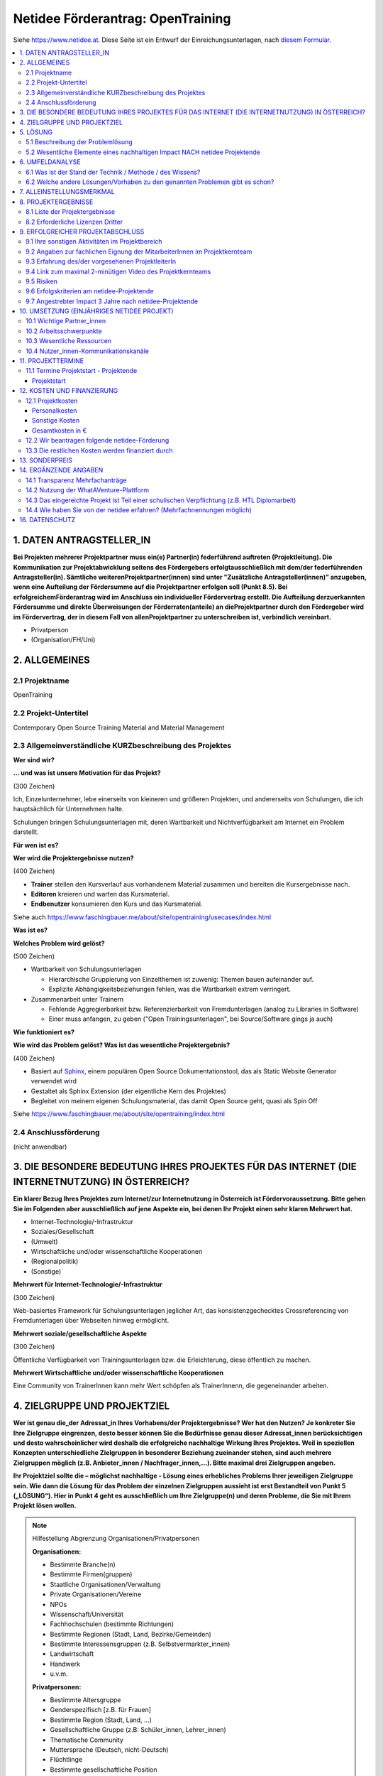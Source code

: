 Netidee Förderantrag: OpenTraining
==================================

Siehe https://www.netidee.at. Diese Seite ist ein Entwurf der
Einreichungsunterlagen, nach `diesem Formular
<https://www.netidee.at/sites/default/files/2018-04/Projekt-Antragsformular%202018%20_%20netidee%20Antragstool.pdf>`__.

.. contents::
   :local:

1. DATEN ANTRAGSTELLER_IN
-------------------------

**Bei Projekten mehrerer Projektpartner muss ein(e) Partner(in)
federführend auftreten (Projektleitung). Die Kommunikation zur
Projektabwicklung seitens des Fördergebers erfolgtausschließlich mit
dem/der federführenden Antragsteller(in). Sämtliche
weiterenProjektpartner(innen) sind unter "Zusätzliche
Antragsteller(innen)" anzugeben, wenn eine Aufteilung der Fördersumme
auf die Projektpartner erfolgen soll (Punkt 8.5). Bei
erfolgreichemFörderantrag wird im Anschluss ein individueller
Fördervertrag erstellt. Die Aufteilung derzuerkannten Fördersumme und
direkte Überweisungen der Förderraten(anteile) an dieProjektpartner
durch den Fördergeber wird im Fördervertrag, der in diesem Fall von
allenProjektpartner zu unterschreiben ist, verbindlich vereinbart.**

* Privatperson
* (Organisation/FH/Uni)

2. ALLGEMEINES
--------------

2.1 Projektname
...............

OpenTraining

2.2 Projekt-Untertitel
......................

Contemporary Open Source Training Material and Material Management

2.3 Allgemeinverständliche KURZbeschreibung des Projektes
.........................................................

**Wer sind wir?**

**... und was ist unsere Motivation für das Projekt?**

(300 Zeichen)

Ich, Einzelunternehmer, lebe einerseits von kleineren und größeren
Projekten, und andererseits von Schulungen, die ich hauptsächlich für
Unternehmen halte.

Schulungen bringen Schulungsunterlagen mit, deren Wartbarkeit und
Nichtverfügbarkeit am Internet ein Problem darstellt.
 
**Für wen ist es?**

**Wer wird die Projektergebnisse nutzen?**

(400 Zeichen)

* **Trainer** stellen den Kursverlauf aus vorhandenem Material
  zusammen und bereiten die Kursergebnisse nach.
* **Editoren** kreieren und warten das Kursmaterial.
* **Endbenutzer** konsumieren den Kurs und das Kursmaterial.

Siehe auch
https://www.faschingbauer.me/about/site/opentraining/usecases/index.html

**Was ist es?**

**Welches Problem wird gelöst?**

(500 Zeichen)

* Wartbarkeit von Schulungsunterlagen

  * Hierarchische Gruppierung von Einzelthemen ist zuwenig: Themen
    bauen aufeinander auf.
  * Explizite Abhängigkeitsbeziehungen fehlen, was die Wartbarkeit
    extrem verringert.

* Zusammenarbeit unter Trainern

  * Fehlende Aggregierbarkeit bzw. Referenzierbarkeit von
    Fremdunterlagen (analog zu Libraries in Software)
  * Einer muss anfangen, zu geben ("Open Trainingsunterlagen", bei
    Source/Software gings ja auch)

**Wie funktioniert es?**

**Wie wird das Problem gelöst? Was ist das wesentliche
Projektergebnis?**

(400 Zeichen)

* Basiert auf `Sphinx <https://www.sphinx-doc.org/>`__, einem
  populären Open Source Dokumentationstool, das als Static Website
  Generator verwendet wird
* Gestaltet als Sphinx Extension (der eigentliche Kern des Projektes)
* Begleitet von meinem eigenen Schulungsmaterial, das damit Open
  Source geht, quasi als Spin Off

Siehe https://www.faschingbauer.me/about/site/opentraining/index.html

2.4 Anschlussförderung
......................

(nicht anwendbar)

3. DIE BESONDERE BEDEUTUNG IHRES PROJEKTES FÜR DAS INTERNET (DIE INTERNETNUTZUNG) IN ÖSTERREICH?
------------------------------------------------------------------------------------------------

**Ein klarer Bezug Ihres Projektes zum Internet/zur Internetnutzung in
Österreich ist Fördervoraussetzung. Bitte gehen Sie im Folgenden aber
ausschließlich auf jene Aspekte ein, bei denen Ihr Projekt einen sehr
klaren Mehrwert hat.**

* Internet-Technologie/-Infrastruktur
* Soziales/Gesellschaft
* (Umwelt)
* Wirtschaftliche und/oder wissenschaftliche Kooperationen
* (Regionalpolitik)
* (Sonstige)

**Mehrwert für Internet-Technologie/-Infrastruktur**

(300 Zeichen)

Web-basiertes Framework für Schulungsunterlagen jeglicher Art, das
konsistenzgechecktes Crossreferencing von Fremdunterlagen über
Webseiten hinweg ermöglicht.

**Mehrwert soziale/gesellschaftliche Aspekte**

(300 Zeichen)

Öffentliche Verfügbarkeit von Trainingsunterlagen bzw. die
Erleichterung, diese öffentlich zu machen. 

**Mehrwert Wirtschaftliche und/oder wissenschaftliche Kooperationen**

Eine Community von TrainerInnen kann mehr Wert schöpfen als
TrainerInnenn, die gegeneinander arbeiten.

4. ZIELGRUPPE UND PROJEKTZIEL
-----------------------------

**Wer ist genau die_der Adressat_in Ihres Vorhabens/der
Projektergebnisse? Wer hat den Nutzen? Je konkreter Sie Ihre
Zielgruppe eingrenzen, desto besser können Sie die Bedürfnisse genau
dieser Adressat_innen berücksichtigen und desto wahrscheinlicher wird
deshalb die erfolgreiche nachhaltige Wirkung Ihres Projektes. Weil in
speziellen Konzepten unterschiedliche Zielgruppen in besonderer
Beziehung zueinander stehen, sind auch mehrere Zielgruppen möglich
(z.B. Anbieter_innen / Nachfrager_innen,…). Bitte maximal drei
Zielgruppen angeben.**

**Ihr Projektziel sollte die – möglichst nachhaltige - Lösung eines
erhebliches Problems Ihrer jeweiligen Zielgruppe sein. Wie dann die
Lösung für das Problem der einzelnen Zielgruppen aussieht ist erst
Bestandteil von Punkt 5 („LÖSUNG“). Hier in Punkt 4 geht es
ausschließlich um Ihre Zielgruppe(n) und deren Probleme, die Sie mit
Ihrem Projekt lösen wollen.**

.. note:: Hilfestellung Abgrenzung Organisationen/Privatpersonen

   **Organisationen:**

   * Bestimmte Branche(n)
   * Bestimmte Firmen(gruppen)
   * Staatliche Organisationen/Verwaltung
   * Private Organisationen/Vereine
   * NPOs
   * Wissenschaft/Universität
   * Fachhochschulen (bestimmte Richtungen)
   * Bestimmte Regionen (Stadt, Land, Bezirke/Gemeinden)
   * Bestimmte Interessensgruppen (z.B. Selbstvermarkter_innen)
   * Landwirtschaft
   * Handwerk
   * u.v.m.

   **Privatpersonen:**

   * Bestimmte Altersgruppe
   * Genderspezifisch [z.B. für Frauen]
   * Bestimmte Region (Stadt, Land, …)
   * Gesellschaftliche Gruppe (z.B: Schüler_innen, Lehrer_innen)
   * Thematische Community
   * Muttersprache (Deutsch, nicht-Deutsch)
   * Flüchtlinge
   * Bestimmte gesellschaftliche Position
   * u.v.m.

* Zielgruppen

  * Zielgruppe des Projektes
  
    * Trainer
    * Zielgruppentyp: Organisationen
    * Beschreibung/Abgrenzung (350 Zeichen)
  
      * Bereitet eine Schulung vor: erstellt Agenda lt. Zielvorgaben des
        Kunden, basierend auf existierendem Material
      * Führt die Schulung durch, jederzeit den Überblick behaltend
      * Bereitet die Schulung nach
      
        * Liste der behandelten Themen
        * Liste von Fragen/Antworten
        * Weiterführende Info/Links
        
    * Erhebliches Problem/wesentliches Bedürfnis der Zielgruppe (350
      Zeichen)
  
      * Schulungsagenden zu erstellen ist zeitaufwändig und
        fehlerträchtig (wird aber vom Kunden erwartet)
      * Während der Schulung auf Fragen einzugehen und den geplanten
        Kursverlauf zu verlassen birgt Chaos
      * Den TeilnehmerInnen ein übersichtliche Nachbearbeitung zu
        hinterlassen ist zeitaufwändig und fehlerträchtig (wird aber
        vom Kunden erwartet)

    * Abschätzung der Zielgruppengröße (350 Zeichen)

      Trainer mit technisch-affinem Background (inklusive FH/Uni), die
      von dem Problem betroffen sind:

      * Österreich >= 1000
      * EU >= 20000
      
      Da die Erkennung des Problems etwas Abstand erfordert
      (vgl. "Frosch im Wasserglas"), und selbst dann die Umstellung
      zusätzlichen Aufwand bedeutet, werden im besten Fall 10% den
      Einsatz in Erwägung ziehen.

    * Wie haben Sie von den angegebenen erheblichen
      Problemen/wesentlichen Bedürfnissen ihrer Zielgruppe(n) Kenntnis
      erlangt?

      * Bin selbst Mitglied der Zielgruppe

  * Zielgruppe des Projektes
  
    * Editor
    * Zielgruppentyp: Organisationen
    * Beschreibung/Abgrenzung (350 Zeichen)

      * Verfasst Schulungsmaterial
      * Oft identisch mit obiger Zielgruppe "Trainer"
      * Behebt Inkonsistenzen
      * Baut neues Material auf existierendem auf
        
    * Erhebliches Problem/wesentliches Bedürfnis der Zielgruppe (350
      Zeichen)

      * Verliert den Überblick: Aufbaubeziehungen (Thema "A" verlangt
        "B" und "C" als Grundlage) fehlen
      * Folienmaterial wird meist in Powerpoint oder anderen
        Binär/Proprietär-Formaten verfasst, was Versionskontrolle
        praktisch unmöglich macht
      * Andere Artefakttypen (Screencasts, Livehacking, ...) ist Stückwerk
      
    * Abschätzung der Zielgruppengröße (350 Zeichen)
      
      Für gewöhnlich verfasst der/die TrainerIn das Material selbst,
      ist also selbst Editor; siehe oben unter Zielgruppe "Trainer".
      
      Das Projekt zielt darauf ab, Fremdunterlagen transparent
      wiederzuverwenden (Open Schulungsunterlagen), sodass diese 1:1
      Beziehung aufgebrochen werden kann. Schwer abzuschätzen.

    * Wie haben Sie von den angegebenen erheblichen
      Problemen/wesentlichen Bedürfnissen ihrer Zielgruppe(n) Kenntnis
      erlangt?

      * Bin selbst Mitglied der Zielgruppe

  * Zielgruppe des Projektes
  
    * Endbenutzer
    * Zielgruppentyp: Organisationen
    * Beschreibung/Abgrenzung (350 Zeichen)

      * Bestimmt die Zielvorgaben - die Themen, auf die der Kurs
        abzielt (Grundlagen, der Weg dorthin, müssen vom Trainer
        bestimmt werden)
      * Unterstützt den Trainer bei der Kursführung: fragt bei
	Unklarheiten, weist auf etwaige verwandte Themen hin.

    * Erhebliches Problem/wesentliches Bedürfnis der Zielgruppe (350
      Zeichen)

      * Erwartet ein plausible Agenda
      * Erwartet eine realistische Abschätzung bzgl. der Kursdauer
      * Erwartet einen strukturierten, aber nicht langweiligen, Kurs
      * Erwartet eine den Tatsachen entsprechende Nachbearbeitung

    * Abschätzung der Zielgruppengröße (350 Zeichen)

      Geht wahrscheinlich in die Hunderttausende, die allerdings
      keinen Einfluss auf die Wahl des Kursmaterials haben.
      
    * Wie haben Sie von den angegebenen erheblichen
      Problemen/wesentlichen Bedürfnissen ihrer Zielgruppe(n) Kenntnis
      erlangt?

      * Gespräche mit Betroffenen aus der Zielgruppe

5. LÖSUNG
---------

5.1 Beschreibung der Problemlösung
..................................

* Zielgruppe: Trainer

  * Beschreibung (400 Zeichen)

    * Assoziieren von Metadaten mit Themen
    
      * Aufbaubeziehungen: Thema "A" setzt Themen "B" und "C" voraus
      * "See Also" Beziehungen: Zu Thema "X" passt ganz gut auch Thema "Y"
        und Thema "Z"
    
    * Algorithmen
    
      * Automatisches Berechnen der Agenda aus den Zielvorgaben des
        Endbenutzers
      * Semiautomatische Kursnavigation
      * Semiautomatische Nachbereitung
    
* Zielgruppe: Editor

  * Beschreibung (400 Zeichen)
  
    * Plaintext-Formate für die meistens Artefakte (Slideshow, Text) zur
      Erleichterung der Versionskontrolle
    * Erleichterung der Restrukturierung durch explizite Aufbaubeziehungen
      (s.o.)
    * Konsistente Referenzierung von Fremdmaterial aus der Community durch
      externe Aufbaubeziehungen

* Zielgruppe: Endbenutzer

  * Beschreibung (400 Zeichen)

    * Web-basierte "Speisekarte" zur Unterstützung der Themenauswahl
    * Web-basierte korrekte Agenda, die der Trainer vorbereitet
    * Web-basierte Nachbereitung


5.2 Wesentliche Elemente eines nachhaltigen Impact NACH netidee Projektende
...........................................................................

**In vielen Fällen werden auch nach netidee Projektende Maßnahmen zur
Sicherstellung eines nachhaltigen Impacts der Projektergebnisse
erforderlich sein – was ist hier geplant?**

**Beispielsweise wenn im Rahmen des netidee Projektes eine
Webplattform entsteht: Maßnahmen für die Erhöhung der Sichtbarkeit,
Sicherstellung aktueller Inhalte, technische Wartung,
Performanceverbesserungen, ...**

* Ich plane keine Aktivitäten nach Ende des netidee Projektes
* (Ich plane Aktivitäten nach Ende des netidee Projektes um einen
  nachhaltigen Impactmeines Projektes sicherzustellen)

**Erklärung**

**Erklären Sie bitte, wie der gewünschte nachhaltige Impact ohne
 Aktivitäten nach netidee Projektende erreicht werden kann.**

(Ich hatte den Button "Ich plane Aktivitäten gewählt, aber das
dzugehörige Textfeld "Geplante Aktivitäten " lässt sich nicht
bearbeiten. Daher auf diesem Weg.)

Meine restlichen Schulungsunterlagen werden

* Nach OpenTraining konvertiert
* Open Source gemacht
* Auf unten beschriebenen Kanälen promoted

6. UMFELDANALYSE
----------------

6.1 Was ist der Stand der Technik / Methode / des Wissens?
..........................................................

**Beschreibung und Angabe der wesentlichen Quellen (Websites, Literatur...)**

(500 Zeichen)

* Lightweight/Plaintext Formate

  * Markdown https://daringfireball.net/projects/markdown/
    (Default-Format bei Github)
  * reStructuredText https://docutils.sourceforge.io/rst.html (in
    diesem Projekt verwendet; Default-Format in Sphinx)

* Static Site Generatoren: https://www.staticgen.com/
* Verschiedene Learning Management Systeme

  * https://moodle.org/
  * https://www.schoology.com/
  * https://eduongo.com/

6.2 Welche andere Lösungen/Vorhaben zu den genannten Problemen gibt es schon?
.............................................................................

**Welche Produkte, Dienstleistungen, Vorhaben/Projekte gibt es gemäß
Ihrer Recherche ganz konkret von Anderen in Hinblick auf die von Ihnen
angegebenen Probleme/Projektziele?**

**Nennen Sie die wesentlichen Quellen ihrer Recherche (Websites, ...)
und beschreiben Sie die Stärken und Schwächen der
Lösungen /konkurrierenden Konzepte relevanter Anbieter/Projekte?**

Das Ziel des Projekts ist nicht, eine allumfassende Lösung für eh
alles zu sein. Vielmehr bietet es Hilfestellung beim Verfassen von
Einzelthemen, das Kernthema aber ist und bleibt "Aufbaubeziehungen
zwischen Einzelthemen".

Dem Benutzer werden keine Vorgaben gemacht. Existiert zum Beispiel ein
Wald an Powerpoint Slideshows, ist es sehr wahrscheinlich, dass das
Fehlen von Beziehungen ein Problem darstellt.

Was OpenTraining beisteuert, sind eben diese Beziehungen zwischen
Themen, die auch Site-übergreifend definiert werden können. Ein
Ansatz, den kein mir bekanntes System verfolgt, der aber essentiell
für die Gesundheit der Unterlagen ist. In diesem Licht ist das
Folgende zu lesen.

* Beziehungen zwischen Themen

  Moodle https://moodle.org/. Einige Plugins helfen bei der Verwaltung
  von Themen. Sehr lieblos, als halbherziges Add-On statt
  zentral. Recherche-Ergebnis: **kann niemand**.

* Web-basierte Slideshow Formate

  * S5
    https://docutils.sourceforge.io/docs/user/slide-shows.html. Integration
    ist Teil des Projekts.
  * RevealJS https://revealjs.com/. Optional.
  * WebSlides https://webslides.tv/. Optional.

7. ALLEINSTELLUNGSMERKMAL
-------------------------

**Was ist aus Sicht Ihrer Zielgruppe(n) das entscheidende
Alleinstellungsmerkmal (USP) Ihrer Problemlösung, wodurch sie sich
vorteilhaft von anderen unterscheidet?**

(600 Zeichen)

*Das Kernfeature des Projektes ist das Inbeziehungsetzen von
Einzelthemen*, was auch dessen Alleinstellungsmerkmal ist.

Systeme wie zum Beispiel Moodle versagen in der Implementierung
solcher Features, indem sie den Fokus auf die Verwaltung des
Schulbetriebes legen.

Ferner haben diese Systeme schwere Abhängigkeiten wie fette
Datenbanken und Webserver im Hintergrund, wodurch sich redaktionelle
Arbeit unmöglich offline am Laptop im Zug erledigen lässt.

OpenTraining hat diese Einschränkung nicht - der Output *kann* mittels
Webserver geserved werden. **Muss nicht**.

8. PROJEKTERGEBNISSE
--------------------

**Was wird in Ihrem Projekt bis Projektende erarbeitet , das dann im
Sinne des Open Source Prinzips von Anderen kostenlos genutzt oder auch
weiterentwickelt werden kann?**

**Gemäß den netidee Förderbedingungen sind alle Projektergebnisse auf
der jeweiligen netidee-Projektseite am Projektende zu
veröffentlichen.**

8.1 Liste der Projektergebnisse 
................................

**Je nachvollziehbarer Sie Ihr geplantes Projektergebnis strukturieren
und beschreiben, desto vorteilhafter ist dies für eine positive
Förderzusage.**

**HINWEIS: Verpflichtende Projektergebnisse für alle Projekte, die Sie hier nicht gesondert erwähnen müssen:**

* PROJEKTZWISCHENBERICHT *  (CC-BY / CC-BY-SA)
* PROJEKTZUSAMMENFASSUNG *  (CC-BY / CC-BY-SA)
* PROJEKTENDBERICHT * (CC-BY / CC-BY-SA)
* ENTWICKLERDOKUMENTATION * (CC-BY / CC-BY-SA)
* ANWENDERDOKUMENTATION (Produkt/ Dienstleistungsbeschreibung) *
  (CC-BY / CC-BY-SA) - abhängig von der Art des Projektes
* DOKUMENTATION EXTERNKOMMUNIKATION zur Erreichung Sichtbarkeit
  /Nachhaltigkeit* (CC-BY / CC-BY-SA)

* Projektergebnis: OpenTraining Git Repository

  * Projektergebnistyp: Software-Modul
  * Haupteigenschaften/Funktionalität (350 Zeichen)

    Sourcecode der Sphinx Extension ``OpenTraining``, bestehend aus
    
    * Sphinx-unabhängigem unitgetestetem Core Code
    * Einer Reihe von Sphinx "Directives", mit denen die verschiedenen
      generierten Artefakte wie zum Beispiel eine Kursagenda, oder
      verschiedene Graphen, in die Seiten embedded werden.

  * Open Source Lizenz: GPL 3.0

* Projektergebnis: OpenTraining PyPI Package

  * Projektergebnistyp: Software-Modul
  * Haupteigenschaften/Funktionalität (350 Zeichen)

    Von PyPI installierbares Python-Paket, generiert aus dem
    Opentraining Source Repository.

  * Open Source Lizenz: GPL 3.0

* Projektergebnis: OpenTraining Dokumentation (ReadTheDocs)

  * Projektergebnistyp: Dokumentation
  * Haupteigenschaften/Funktionalität (350 Zeichen)

    Auf "readthedocs.org" gehostete Dokumentation, generiert aus dem
    Opentraining Source Repository.

  * Open Source Lizenz: GPL 3.0

* Projektergebnis: Trainingsunterlagen "Python" (Git Repository)

  * Projektergebnistyp: Andere/Unterlagen
  * Haupteigenschaften/Funktionalität (350 Zeichen)

    Unterlagen zu einem Python-Training. Konvertiert aus Latex/Beamer
    nach OpenTraining, verfügbar als Git Repository.

  * Open Source Lizenz: CC-BY-SA

* Projektergebnis: Trainingsunterlagen "Python" (ReadTheDocs)

  * Projektergebnistyp: Andere/Unterlagen
  * Haupteigenschaften/Funktionalität (350 Zeichen)

    Auf ``readthedocs.org`` gehostete Schulungsunterlagen, generiert
    aus dem obigen Git Repository.

  * Open Source Lizenz: CC-BY-SA

* Projektergebnis: Trainingsunterlagen "Systemnahe Programmierung"
  (Git Repository)

  * Projektergebnistyp: Andere/Unterlagen
  * Haupteigenschaften/Funktionalität (350 Zeichen)

    Unterlagen zum Training "Systemnahe Programmierung". Konvertiert
    aus Latex/Beamer nach OpenTraining, verfügbar als Git Repository.

  * Open Source Lizenz: CC-BY-SA

* Projektergebnis: Trainingsunterlagen "Systemnahe Programmierung"
  (ReadTheDocs)

  * Projektergebnistyp: Andere/Unterlagen
  * Haupteigenschaften/Funktionalität (350 Zeichen)

    Auf ``readthedocs.org`` gehostete Schulungsunterlagen, generiert
    aus dem obigen Git Repository.

  * Open Source Lizenz: CC-BY-SA

8.2 Erforderliche Lizenzen Dritter
..................................

(keine)

9. ERFOLGREICHER PROJEKTABSCHLUSS
---------------------------------

9.1 Ihre sonstigen Aktivitäten im Projektbereich
................................................

**Ihre bisherigen bzw. aktuellen Aktivitäten im Bereich/im Umfeld
ihres Projektantrages.**

(300 Zeichen)

**Bisher**

* Sphinx Extension Infrastruktur
* Softwarebasis, grundlegende "Directives"
* Semiprofessionelle Web-Visualisierung
* Konvertierung des Python Trainings

**Aktuell**

* Implementation der Trainer-Usecases

Aktueller Stand siehe
https://www.faschingbauer.me/about/site/opentraining/plan/plan.html

9.2 Angaben zur fachlichen Eignung der MitarbeiterInnen im Projektkernteam
..........................................................................

**Kurze Lebensläufe der Projektbeteiligten sowie wichtige
Veröffentlichungen (Bücher, Fachartikel, Patente, Vorträge) auf dem
Gebiet des Projektes, die den Projektinhalt verdeutlichen.**

(1000 Zeichen)

* Jörg Faschingbauer

  * Geboren am 19.6.1966 in Graz
  * Diplom aus Technischer Mathematik an der TU Graz/IICM, 1993
  * Universitätsassistent ebendort, bis 1998
  * Hyperwave in Graz, bis 2001
  
    * Programmierung
    * Releasemanagement
    * Teamleitung
  
  * Salomon in Friesach bei Graz, bis 2006
  
    * Programmierung
    * Architektur
    * Teamleitung
  
  * Atronic in Unterpremstätten bei Graz, bis 2010.
  
    * Programmierung
    * Softwarearchitektur
    * Linuxexperte
  
  * Seit April 2010 selbstständig; Softwareprojekte und Schulungen
  * AVL in Graz, 2018/19
  
    * Linuxexperte
    * Architekt

* Stefan Walkner

  * Geboren am 28.2.1983 in Hallein
  * Master in Computer Science, Uni Salzburg, 2012
  * Management Consultancy Isamberth in Adnet, 2000-2002
  * Selbstständig, diverse Projekte, 2005-2007
  * Entwicklungsleiter YLog GmbH in Dobl, 2007-2013
  * Software Architekt, Nextsense GmbH in Graz, ab 2016
  * Selbstständig ab 2015


9.3 Erfahrung des/der vorgesehenen ProjektleiterIn
..................................................

(400 Zeichen)

* 30 Jahre Programmiererfahrung (hauptsächlich C, C++, Python, Bash)
* 20 davon als Teamleiter, technischer Leiter, Releasemanager
* 12 Jahre Erfahrung als Trainer

9.4 Link zum maximal 2-minütigen Video des Projektkernteams
...........................................................

**In diesem Video möchten wir Ihr Projekt, Sie und ggf. Ihr
Projektkernteam kennenlernen. Es geht hier um eine “knackige”
Darstellung: was gemacht wird und wer die handelnden Personen
sind. So, wie z.B. in der TV-Sendung “2 Minuten 2 Millionen”! Was wir
nicht wollen: Ihren Antrag nochmals vorgelesen bekommen.**

**Und erklären Sie uns (ohne Hintergrundmusik und Windgeräusche!),
warum wir gerade Ihr Vorhaben fördern sollen! Animierte Produktvideos
interessieren uns nicht. Bitte stellen Sie sicher, dass das Video bis
mindestens vier Monate nach Einreichschluss uneingeschränkt aufrufbar
ist.**

https://youtu.be/HObyB1ZukDY

9.5 Risiken
...........

**Welche Projektrisiken sehen Sie?**

(300 Zeichen)

* *Zu wenige Personen sind von dem Problem betroffen*. Viele Trainer
  pflegen einen frontalen Vortragsstil.
* *Zu starker Paradigmenwechsel*. Der Wechsel von jahrelang gewohnten
  Verfahrensweisen ist zu abrupt.
* *Zu großer Aufwand*. Monolithische Unterlagen in Einzelthemen zu
  zerhacken ist Aufwand.

9.6 Erfolgskriterien am netidee-Projektende
...........................................

**Mit welchen Erfolgskriterien bewerten/messen Sie die Zielerreichung
am Ende des netidee-Projektes?**

* Kriterium 1

  * *Beschreibung*

    Arbeitserleichterung
    
  * *minimaler Erfolg bei (Mindestkriterien, die aus ihrer Sicht für
    einen positiven Projekterfolg jedenfalls erreicht sein müssen.)*

    Die Trainer- und Editor-Usecases sind abgedeckt.
    
  * *ausgezeichneter Erfolg bei (Kriterien für den angestrebten
    ausgezeichneten Projekterfolg)*

    Kunden anerkennen explizit den gesteigerten Wert der Unterlagen
    und des Kurses.

* Kriterium 2

  * *Beschreibung*

    Open Source Effekt
    
  * *minimaler Erfolg bei (Mindestkriterien, die aus ihrer Sicht für
    einen positiven Projekterfolg jedenfalls erreicht sein müssen.)*

    Mindestens ein/e weiter/e Trainer/in bekundet Interesse an meinen
    Unterlagen.
    
  * *ausgezeichneter Erfolg bei (Kriterien für den angestrebten
    ausgezeichneten Projekterfolg)*

    In Medien wird über "Open Source Schulungsunterlagen" berichtet.

9.7 Angestrebter Impact 3 Jahre nach netidee-Projektende
........................................................

**Mit welchen Erfolgskriterien bewerten/messen Sie die Zielerreichung
drei Jahre nach netidee-Projektende?**

* Kriterium 1

  * *Beschreibung*

    Migration nach OpenTraining
    
  * *ausgezeichneter Erfolg bei (Kriterien für den angestrebten
    ausgezeichneten Projekterfolg)*

    Mehr als zehn Trainer/innen migrieren Trainingsunterlagen nach
    OpenTraining.

* Kriterium 2

  * *Beschreibung*

    Trainer Community entsteht
    
  * *ausgezeichneter Erfolg bei (Kriterien für den angestrebten
    ausgezeichneten Projekterfolg)*

    Mindestens zehn Trainer/innen verwenden OpenTraining, um untereinander ohne mein Zutun
    zusammenzuarbeiten.

10. UMSETZUNG (EINJÄHRIGES NETIDEE PROJEKT)
-------------------------------------------

10.1 Wichtige Partner_innen
...........................

**Kooperationspartner_innen, Dienstleister_innen, sonstige
Mitwirkende, Zielgruppenvertreter_innen,...**

(400 Zeichen)

* Stefan Walkner (CV siehe oben) für die Web-Programmierung und
  diverse andere Arbeiten
* Werbeagentur Faschingbauer & Schaar für Logo(s) und Webdesign

10.2 Arbeitsschwerpunkte
........................

**Wofür sollen Arbeitsstunden/Geld im Projekt vor allem eingesetzt
werden?**

(600 Zeichen)

* Basisarbeit: Programmierung an Workflows und Datenstrukturen
* Web-Programmierung und für die zeitgemäße Darstellung und
  Interaktion

10.3 Wesentliche Ressourcen
...........................

**Welches Know How /Personal ist in welchem Umfang erforderlich,
welche Sachressourcen werden benötigt? Was muss ggf. extern zugekauft
werden?**

(600 Zeichen)

* Personal

  * Projektleitung und Backendprogrammierung

    * Programmiersprache Python (Sphinx) 
    * Jörg Faschingbauer
    * ca. 200 Stunden

  * Webprogrammierung

    * Programmiersprache Javascript (incl. CSS, HTML)
    * Stefan Walkner
    * ca. 150 Stunden

* Kreativarbeit (Logo, Design) wird extern zugekauft

10.4 Nutzer_innen-Kommunikationskanäle
.......................................

**Wie erreichen Sie schon während des Projektes die Personen der
Zielgruppe?**

(400 Zeichen)

* *Persönliche Kontakte*. Freunde und Bekannte sind ebenfalls als
  Trainer tätig - sie haben mich ermutigt, das Projekt überhaupt erst
  zu starten.
* *Online-Repräsentation*

  * Posts auf meiner Firmen-Facebookseite
  * Posts in relevanten Foren auf LinkedIn

11. PROJEKTTERMINE
------------------

11.1 Termine Projektstart - Projektende
.......................................

Projektstart
,,,,,,,,,,,,

**Der typische Projektbeginn liegt im Dezember bzw. Jänner (Abschluss
des Fördervertrages im Oktober/November). Die geplante Projektdauer
sollte ein Jahr nicht wesentlich überschreiten.**

* Von: November 2020
* Bis: August 2021

12. KOSTEN UND FINANZIERUNG
---------------------------

12.1 Projektkosten
..................

Personalkosten
,,,,,,,,,,,,,,

**Bitte geben Sie die Funktion der einzelnen Mitarbeiter_innen,
Stundenanzahl im Projekt und jeweilige Stundensätze an (z.B. Senior
bzw. Junior Programmierer_in, Designer_in, Contentmanager_in,
Projektmanager_in, technische Assistenz; administrative Assistenz,
Sachbearbeiter_in, Social Media Spzialist_in, ...).**

**Für Firmeneigentümer_innen, Gesellschafter_innen,
Vereinsfunktionär_innen sowie für Privatpersonen beträgt der maximal
förderbare Stundensatz € 40,- (brutto). Für nachweislich angestellte
Projektmitarbeiter_innen errechnet sich der förderbare Stundensatz bei
einem Vollzeitvertrag (38,5 Stunden) mit einem Jahresstundenteiler von
1720, bei Teilzeitbeschäftigten aliquot reduziert. Der
Dienstgeberanteil wird mit einem Faktor 0,3
berücksichtigt. Kalkulation daher: Stundensatz = (Jahresbruttogehalt x
1,3 ) / 1720. Nicht nachvollziehbar hohe Stundensätze können das
Risiko, dass ein höherer Eigenmittelanteil als Bedingung für eine
Förderung festgelegt wird, erhöhen.**

**Gemeinkosten werden nicht gefördert.**

**Bei Anträgen, die HTL-Diplomarbeiten zum Inhalt haben, werden
Personalkosten nicht gefördert.**

* Mitarbeiter 1

  * Name: Jörg Faschingbauer
  * Funktion: Projektleitung, Backendprogrammierung
  * Stundensatz: 40€
  * Stunden: 200
  * Betrag: 8000€

* Mitarbeiter 2

  * Name: Stefan Walkner
  * Funktion: Web-/Frontendprogrammierung
  * Stundensatz: 30€
  * Stunden: 150
  * Betrag: 4500€

Sonstige Kosten
,,,,,,,,,,,,,,,

**Kosten für externe Dienstleistungen, Sachkosten, projektbedingte
Reisekosten sowie Betriebskosten, die unmittelbar durch die
Projekttätigkeit entstehen. Bitte die Kosten nach Material, Leistungen
Dritter, Reisen etc. gliedern. Gemeinkosten werden nicht
gefördert. Die ggf. auf einer Rechnung enthaltene Umsatzsteuer darf in
der netidee Kostenabrechnung nur dann berücksichtigt werden, wenn
die_der Fördernehmer_in nicht vorsteuerabzugsberechtigt ist.**

Kreativarbeit (Logo, Design): 1000€

Gesamtkosten in €
,,,,,,,,,,,,,,,,,

13500€

12.2 Wir beantragen folgende netidee-Förderung
..............................................

* Beantragt: 13500€
* Differenz: 0€

13.3 Die restlichen Kosten werden finanziert durch
..................................................

**Bitte aufgliedern in Eigenmittel, andere Förderungseinrichtungen und
sonstige Fremdmittel (Kredite, Leasing).Falls im Projekt pro bono
Leistungen genutzt werden, sind diese hier als Beitrag zur
Restfinanzierung anzugeben(alle pro bono Leistungen als ein
Gesamtbetrag entsprechend den in 13.1 berücksichtigten pro bono
Einzelkosten).**

**ACHTUNG: Wenn die Gesamtprojektkosten höher sind als die beantragte
Förderung, ist dieser Punkt verpflichtend auszufüllen.**

(wird leer bleiben)

13. SONDERPREIS
---------------

**Ich reiche für einen Sonderpreis ein**

* (Ja)
* Nein

14. ERGÄNZENDE ANGABEN
----------------------

14.1 Transparenz Mehrfachanträge
................................

* NEIN, ich reiche neben diesem Antrag KEINE weitere Anträge (Projekte
  und/oderStipendium) im laufenden netidee Call ein und bin NICHT an
  weiteren Anträgen beteiligt.
* (Ich reiche neben diesem Antrag weitere Anträge (Projekte und/oder
  Stipendium) imlaufenden netidee Call ein oder bin an weiteren
  Anträgen beteiligt.)

14.2 Nutzung der WhatAVenture-Plattform
.......................................

**Ich habe im Zuge der Projektantragsstellung die
WhatAVenture-Plattform genutzt**

* (Ja)
* Nein

14.3 Das eingereichte Projekt ist Teil einer schulischen Verpflichtung (z.B. HTL Diplomarbeit)
..............................................................................................

* (Ja)
* Nein

14.4 Wie haben Sie von der netidee erfahren? (Mehrfachnennungen möglich)
........................................................................

* Andere...: Rundschreiben der Open Source Experts Group der
  Wirtschaftkammer

16. DATENSCHUTZ
---------------

blah zur Kenntnis nehmen

